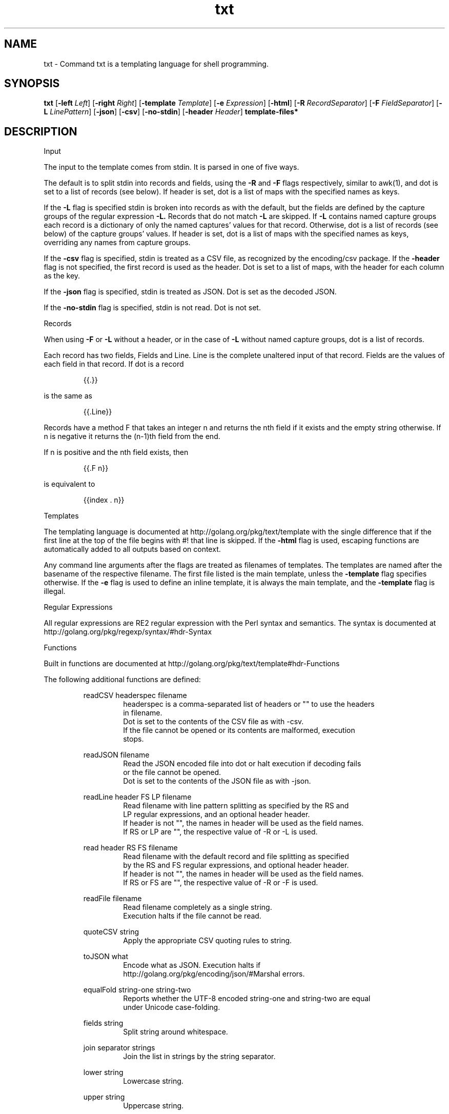 .\"    Automatically generated by mango(1)
.TH "txt" 1 "2014-01-12" "version 2014-01-12" "User Commands"
.SH "NAME"
txt \- Command txt is a templating language for shell programming.
.SH "SYNOPSIS"
.B txt
.RB [ \-left
.IR Left ]
.RB [ \-right
.IR Right ]
.RB [ \-template
.IR Template ]
.RB [ \-e
.IR Expression ]
.RB [ \-html ]
.RB [ \-R
.IR RecordSeparator ]
.RB [ \-F
.IR FieldSeparator ]
.RB [ \-L
.IR LinePattern ]
.RB [ \-json ]
.RB [ \-csv ]
.RB [ \-no-stdin ]
.RB [ \-header
.IR Header ]
.B template\-files*
.SH "DESCRIPTION"
Input 
.PP
The input to the template comes from stdin. 
It is parsed in one of five ways. 
.PP
The default is to split stdin into records and fields, using the 
.B \-R
and 
.B \-F
flags respectively, similar to awk(1), and dot is set to a list of records (see below). 
If header is set, dot is a list of maps with the specified names as keys. 
.PP
If the 
.B \-L
flag is specified stdin is broken into records as with the default, but the fields are defined by the capture groups of the regular expression 
.B \-L.
Records that do not match 
.B \-L
are skipped. 
If 
.B \-L
contains named capture groups each record is a dictionary of only the named captures' values for that record. 
Otherwise, dot is a list of records (see below) of the capture groups' values. 
If header is set, dot is a list of maps with the specified names as keys, overriding any names from capture groups. 
.PP
If the 
.B \-csv
flag is specified, stdin is treated as a CSV file, as recognized by the encoding/csv package. 
If the 
.B \-header
flag is not specified, the first record is used as the header. 
Dot is set to a list of maps, with the header for each column as the key. 
.PP
If the 
.B \-json
flag is specified, stdin is treated as JSON. 
Dot is set as the decoded JSON. 
.PP
If the 
.B \-no-stdin
flag is specified, stdin is not read. 
Dot is not set. 
.PP
Records 
.PP
When using 
.B \-F
or 
.B \-L
without a header, or in the case of 
.B \-L
without named capture groups, dot is a list of records. 
.PP
Each record has two fields, Fields and Line. 
Line is the complete unaltered input of that record. 
Fields are the values of each field in that record. 
If dot is a record 
.PP
.RS
{{.}}
.RE
.PP
is the same as 
.PP
.RS
{{.Line}}
.RE
.PP
Records have a method F that takes an integer n and returns the nth field if it exists and the empty string otherwise. 
If n is negative it returns the (n\-1)th field from the end. 
.PP
If n is positive and the nth field exists, then 
.PP
.RS
{{.F n}}
.RE
.PP
is equivalent to 
.PP
.RS
{{index \&. n}}
.sp 0
.sp
.RE
.PP
Templates 
.PP
The templating language is documented at http://golang.org/pkg/text/template with the single difference that if the first line at the top of the file begins with #! 
that line is skipped. 
If the 
.B \-html
flag is used, escaping functions are automatically added to all outputs based on context. 
.PP
Any command line arguments after the flags are treated as filenames of templates. 
The templates are named after the basename of the respective filename. 
The first file listed is the main template, unless the 
.B \-template
flag specifies otherwise. 
If the 
.B \-e
flag is used to define an inline template, it is always the main template, and the 
.B \-template
flag is illegal. 
.PP
Regular Expressions 
.PP
All regular expressions are RE2 regular expression with the Perl syntax and semantics. 
The syntax is documented at http://golang.org/pkg/regexp/syntax/#hdr\-Syntax 
.PP
Functions 
.PP
Built in functions are documented at http://golang.org/pkg/text/template#hdr\-Functions 
.PP
The following additional functions are defined: 
.PP
.RS
readCSV headerspec filename
.sp 0
.RS
headerspec is a comma\-separated list of headers or "" to use the headers
.sp 0
in filename.
.sp 0
Dot is set to the contents of the CSV file as with \-csv.
.sp 0
If the file cannot be opened or its contents are malformed, execution
.sp 0
stops.
.sp 0
.sp
.RE
readJSON filename
.sp 0
.RS
Read the JSON encoded file into dot or halt execution if decoding fails
.sp 0
or the file cannot be opened.
.sp 0
Dot is set to the contents of the JSON file as with \-json.
.sp 0
.sp
.RE
readLine header FS LP filename
.sp 0
.RS
Read filename with line pattern splitting as specified by the RS and
.sp 0
LP regular expressions, and an optional header header.
.sp 0
If header is not "", the names in header will be used as the field names.
.sp 0
If RS or LP are "", the respective value of \-R or \-L is used.
.sp 0
.sp
.RE
read header RS FS filename
.sp 0
.RS
Read filename with the default record and file splitting as specified
.sp 0
by the RS and FS regular expressions, and optional header header.
.sp 0
If header is not "", the names in header will be used as the field names.
.sp 0
If RS or FS are "", the respective value of \-R or \-F is used.
.sp 0
.sp
.RE
readFile filename
.sp 0
.RS
Read filename completely as a single string.
.sp 0
Execution halts if the file cannot be read.
.sp 0
.sp
.RE
quoteCSV string
.sp 0
.RS
Apply the appropriate CSV quoting rules to string.
.sp 0
.sp
.RE
toJSON what
.sp 0
.RS
Encode what as JSON. Execution halts if
.sp 0
http://golang.org/pkg/encoding/json/#Marshal errors.
.sp 0
.sp
.RE
equalFold string\-one string\-two
.sp 0
.RS
Reports whether the UTF\-8 encoded string\-one and string\-two are equal
.sp 0
under Unicode case\-folding.
.sp 0
.sp
.RE
fields string
.sp 0
.RS
Split string around whitespace.
.sp 0
.sp
.RE
join separator strings
.sp 0
.RS
Join the list in strings by the string separator.
.sp 0
.sp
.RE
lower string
.sp 0
.RS
Lowercase string.
.sp 0
.sp
.RE
upper string
.sp 0
.RS
Uppercase string.
.sp 0
.sp
.RE
title string
.sp 0
.RS
Titlecase string.
.sp 0
.sp
.RE
trim cutset string
.sp 0
.RS
Return string with all leading and trailing runes in cutset removed.
.sp 0
.sp
.RE
trimLeft cutset string
.sp 0
.RS
Return string with all leading runes in cutset removed.
.sp 0
.sp
.RE
trimRight cutset string
.sp 0
.RS
Return string with all trailing runes in cutset removed.
.sp 0
.sp
.RE
trimPrefix prefix string
.sp 0
.RS
Return string with prefix removed.
.sp 0
.sp
.RE
trimSuffix suffix string
.sp 0
.RS
Return string with suffix removed.
.sp 0
.sp
.RE
trimSpace string
.sp 0
.RS
Return string with all leading and trailing whitespace removed.
.sp 0
.sp
.RE
match pattern string
.sp 0
.RS
Return whether string matches the regex in pattern.
.sp 0
Execution halts if pattern is not a valid regular expression.
.sp 0
.sp
.RE
find pattern string
.sp 0
.RS
Returns all substrings of string that match pattern.
.sp 0
Execution halts if pattern is not a valid regular expression.
.sp 0
.sp
.RE
replace pattern spec string
.sp 0
.RS
Replace all substrings in string matching pattern by spec.
.sp 0
Execution halts if pattern is not a valid regular expression.
.sp 0
.sp
.RE
split pattern string
.sp 0
.RS
Split string into a list of substrings separated by pattern.
.sp 0
Execution halts if pattern is not a valid regular expression.
.sp 0
.sp
.RE
env key
.sp 0
.RS
Returns the environment variable key or "".
.sp 0
.sp
.RE
exec name args*
.sp 0
.RS
Execute command name with args. Stdin is nil.
.sp 0
Stderr shares the stderr of txt(1).
.sp 0
Stdout is returned as a string.
.sp 0
.sp
.RE
pipe name args* input
.sp 0
.RS
Execute command name with args with input as stdin.
.sp 0
Otherwise, like exec.
.RE
.RE
.SH "OPTIONS"
.TP
.BR "\-left " Left " = {{"
set left template delimiter 
.TP
.BR "\-right " Right " = }}"
set right template delimiter 
.TP
.BR "\-template " Template
which template to invoke, otherwise first listed 
.TP
.BR "\-e " Expression
expression to use as main template 
.TP
.BR "\-html "
use html\-aware automatic escaping against code injection 
.TP
.BR "\-R " RecordSeparator
record separator 
.TP
.BR "\-F " FieldSeparator
field separator 
.TP
.BR "\-L " LinePattern
line pattern, regex must contain capture groups 
.TP
.BR "\-json "
treat input as JSON 
.TP
.BR "\-csv "
treat input as CSV 
.TP
.BR "\-no-stdin "
do not read stdin 
.TP
.BR "\-header " Header
specify a header as a comma\-separated list 
